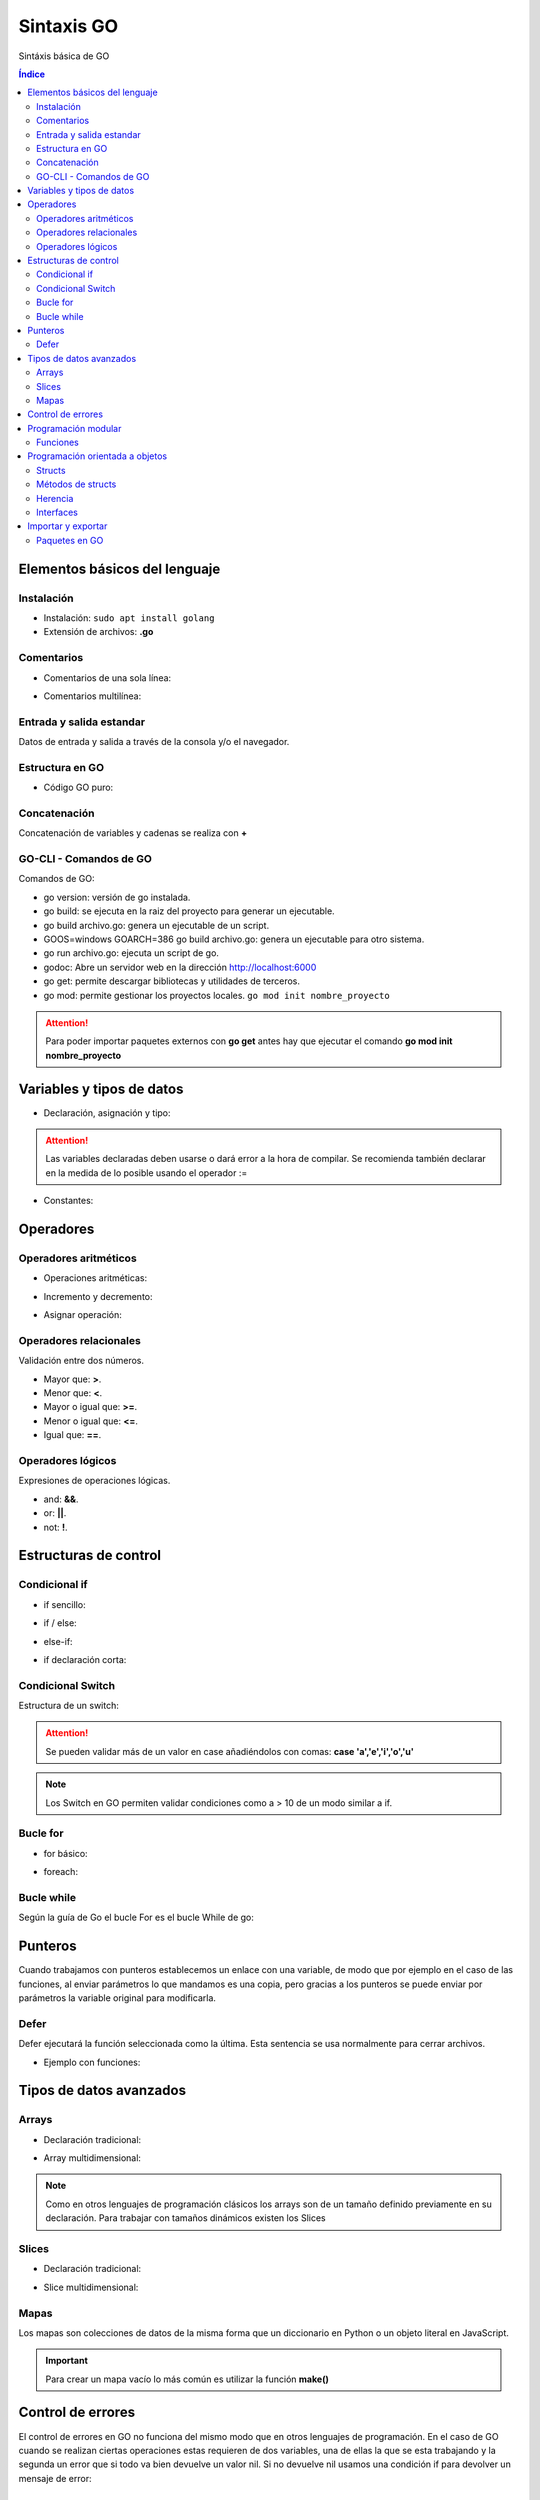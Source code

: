 Sintaxis GO
===========

.. image:: /logos/logo-go.png
    :scale: 30%
    :alt: Logo GO
    :align: center

.. |date| date::
.. |time| date:: %H:%M

    
Sintáxis básica de GO
   
.. contents:: Índice
 
Elementos básicos del lenguaje 
##############################

Instalación
***********
* Instalación: ``sudo apt install golang``
* Extensión de archivos: **.go**

Comentarios
***********

* Comentarios de una sola línea: 

.. code-block:: GO
    :linenos:
 
    // Esto es un comentario de una línea

* Comentarios multilínea:

.. code-block:: GO
    :linenos:

    /*
    Comentarios de 
    tipo multilínea 
    */

Entrada y salida estandar
*************************
Datos de entrada y salida a través de la consola y/o el navegador.

.. code-block:: GO 
    :linenos:

    package main

    import "fmt"

    func main(){
        // declarar valor entrada:
        var edad int

        // salida estandar:
        fmt.Print("¿Qué edad tienes?: ")
        
        // entrada estandar:
        fmt.Scan(&edad)

        // impresión con salto de línea:
        fmt.Println("Tienes", edad, "años")

        // Introducir múltiples valores:
        var nombre, apellidoUno, apellidoDos string

        fmt.Print("¿Cómo te llamas?: ")
        fmt.Scanf("%v %v %v", &nombre, &apellidoUno, &apellidoDos)

        fmt.Printf("Te llamas %v %v %v", nombre, apellidoUno, apellidoDos)
    }

Estructura en GO
*****************

* Código GO puro:

.. code-block:: GO
    :linenos:

    package main

    import "fmt"

    // Función principal:
    func main(){
        // imprimir un saludo:
        fmt.Println("Hola a full!")
    }

Concatenación
*************
Concatenación de variables y cadenas se realiza con **+**

.. code-block:: GO 
    :linenos:

    package main

    import "fmt"

    func main(){
        nombre := "Guillermo"

        // concatenar:
        fmt.Println("Me llamo " + nombre)

        // se puede ir agregando variables y dejará espacios:
	    fmt.Println("Hola", "amigo mío, tienes", 33, "años")

        // impresión usando verbos:
        nombre := "Guillermo"
        apellidos := "Granados Gómez"
        edad := 33

        // cada %v devolverá el valor de una variable según el orden:
        fmt.Printf("Te llamas %v %v y tienes %v años", nombre, apellidos, edad)
    }

GO-CLI - Comandos de GO
***********************

Comandos de GO:

* go version: versión de go instalada.
* go build: se ejecuta en la raiz del proyecto para generar un ejecutable.
* go build archivo.go: genera un ejecutable de un script.
* GOOS=windows GOARCH=386 go build archivo.go: genera un ejecutable para otro sistema.
* go run archivo.go: ejecuta un script de go.
* godoc: Abre un servidor web en la dirección http://localhost:6000
* go get: permite descargar bibliotecas y utilidades de terceros.
* go mod: permite gestionar los proyectos locales. ``go mod init nombre_proyecto``

.. attention::
    Para poder importar paquetes externos con **go get** antes hay que ejecutar el comando **go mod init nombre_proyecto**
 
Variables y tipos de datos
##########################

* Declaración, asignación y tipo:

.. code-block:: GO 
    :linenos:

    package main

    import "fmt"

    func main(){
        // declaración, que se puede hacer así o de una vez:
        var otroTexto string
        otroTexto = "Soy otra cadena"
        var numero int = -15
        var numeroSinSimbolo uint = 15
        var decimal float32 = 2.35
        var decimalLargo float64 = 32.23423423
        var booleano bool = true

        // declaración múltiple: 
        var (
            nombre    = "Guillermo"
            apellidos = "Granados Gómez"
            edad      = 34
        )

        fmt.Println("Soy", nombre, apellidos, "y tengo", edad, "años.")

        // declaracion con operador de inicialización:
        texto := "Cadena de texto \n - separada por una línea"

        fmt.Println(otroTexto)
    }

.. attention::
    Las variables declaradas deben usarse o dará error a la hora de compilar. Se recomienda también declarar en la medida de lo posible usando el operador :=

* Constantes:

.. code-block:: GO
    :linenos:

    package main

    import "fmt"

    func main(){
        // definición de constante:
        const PI = 3.1416
        fmt.Println(PI)

        // definir múltiples constantes:
        const (
            nombre = "Guillermo"
            apellidos = "Granados Gómez"
            edad = 33
        )
        fmt.Print(edad)
    }

Operadores
##########

Operadores aritméticos
**********************

* Operaciones aritméticas:

.. code-block:: GO 
    :linenos:

    package main

    import "fmt"

    func main(){
        suma := 2 + 2
        resta := 2 - 2
        multiplicacion := 2 * 2
        division := 2 / 2
        resto := 2 % 2
    }

* Incremento y decremento:

.. code-block:: GO 
    :linenos:

    package main

    import "fmt"

    func main(){
        numero := 5

        // incremento y decremento:
        numero++
        ++numero
        numero--
        --numero
    }

* Asignar operación:

.. code-block:: GO 
    :linenos:

        package main

    import "fmt"

    func main(){
        numero := 5

        numero += 10
        numero -= 11
        numero *= 2
        numero /= 7
        numero %= 2
    }
    

Operadores relacionales 
***********************
Validación entre dos números.

* Mayor que: **>**.
* Menor que: **<**.
* Mayor o igual que: **>=**.
* Menor o igual que: **<=**.
* Igual que: **==**.

Operadores lógicos 
******************
Expresiones de operaciones lógicas.

* and: **&&**.
* or: **||**.
* not: **!**.

Estructuras de control
######################

Condicional if
**************

* if sencillo:

.. code-block:: GO 
    :linenos:

    package main

    import "fmt"

    func main() {
        var edad int

        fmt.Print("¿Qué edad tienes? \n>>> ")
        fmt.Scanln(&edad)

        if edad >= 18 {
            fmt.Println("Eres mayor de edad")
        }
    }


* if / else:

.. code-block:: GO 
    :linenos:

    package main

    import "fmt"

    func main() {
        var edad int

        fmt.Print("¿Qué edad tienes? \n>>> ")
        fmt.Scanln(&edad)

        if edad >= 18 {
            fmt.Println("Eres mayor de edad")
        } else {
            fmt.Println("Todavía eres menor de edad")
        }
    }


* else-if:

.. code-block:: GO 
    :linenos:

    package main

    import "fmt"

    func main() {
        var edad int

        fmt.Print("¿Qué edad tienes? \n>>> ")
        fmt.Scanln(&edad)

        if edad >= 65 {
            fmt.Println("Eres un anciano")
        } else if edad >= 18 {
            fmt.Println("Eres mayor de edad")
        } else {
            fmt.Println("Todavía eres menor de edad")
        }
    }

* if declaración corta:

.. code-block:: GO
    :linenos:

    package main

    import "fmt"

    // crear una función para recibir parámetros:
    func calcula_edad(e int) string {
        // asignar una variable al scope de un if:
        if edad := e; edad >= 18 {
            return "Eres mayor de edad"
        } else {
            return "Eres menor de edad"
        }
    }

    func main() {
        var mi_edad int

        fmt.Println("¿Qué edad Tienes?")
        fmt.Print(">>> ")
        fmt.Scanln(&mi_edad)
        fmt.Println(calcula_edad(mi_edad))
    }


Condicional Switch
******************
Estructura de un switch:

.. code-block:: GO 
    :linenos:

    package main

    import "fmt"

    func main() {
        var operacion string

        fmt.Print("¿Qué quieres saber? \n>>> ")
        fmt.Scanln(&operacion)

        switch operacion {
        case "nombre":
            fmt.Println("Me llamo Guillermo")
        case "apellidos":
            fmt.Println("Mis apellidos son Granados Gómez")
        case "edad":
            fmt.Println("Tengo 33 años")
        default:
            fmt.Println("No reconozco el comando...")
        }
    }

.. attention::
    Se pueden validar más de un valor en case añadiéndolos con comas: **case 'a','e','i','o','u'**

.. Note::
    Los Switch en GO permiten validar condiciones como a > 10 de un modo similar a if.

Bucle for
*********

* for básico:

.. code-block:: GO 
    :linenos:

    package main

    import "fmt"

    func main() {

        for i := 0; i <= 10; i++ {
            fmt.Println("Repetición nº", i)
        }
    }

* foreach:

.. code-block:: GO 
    :linenos:

    package main

    import "fmt"

    func main() {
        // existe un slice:
        consolas := []string{"Megadrive", "Playstation", "Gameboy"}

        // y lo podemos recorrer con un for y range:
        for i, v := range consolas {
            fmt.Println(i, v)
        }

        // si no queremos usar el índice:
        for _, v := range consolas {
            fmt.Println(v)
        }
    }

Bucle while
***********
Según la guía de Go el bucle For es el bucle While de go:


.. code-block:: GO 
    :linenos:

    package main

    import "fmt"

    func main() {
        var repetir string

        repeticion := 0

        for {
            repeticion++

            fmt.Println("Repetición nº", repeticion)

            fmt.Print("¿Repetir otra vez? (s/n): ")
            fmt.Scan(&repetir)

            if repetir == "n" {
                break
            }
        }
    }

Punteros
########
Cuando trabajamos con punteros establecemos un enlace con una variable, de modo que por ejemplo
en el caso de las funciones, al enviar parámetros lo que mandamos es una copia, pero gracias a los punteros
se puede enviar por parámetros la variable original para modificarla.

.. code-block:: GO 
    :linenos:

    package main

    import (
        "fmt"
    )

    // La función recibe un puntero tipo string:
    func cambiar(nombre *string) {
        *nombre = "Adolfo"
    }

    func main() {
        // se crea una variable con un nombre:
        nombre := "Pedro"
        fmt.Println(nombre)

        // se envía el puntero de la variable original para modificar:
        cambiar(&nombre)

        // al imprimir de nuevo la variable original vemos que el nombre cambió:
        fmt.Println(nombre)

        // podemos ver la referencia de la memoria donde se asignó el puntero:
        fmt.Println(&nombre)
    }

Defer
*****
Defer ejecutará la función seleccionada como la última. Esta sentencia se usa normalmente para cerrar archivos.

- Ejemplo con funciones:

.. code-block:: GO 
    :linenos:

    package main

    import (
        "fmt"
    )

    // funciones a cargar:
    func funcion1() {
        fmt.Println("Hola desde función 1")
    }

    func funcion2() {
        fmt.Println("Hola desde función 2")
    }

    func funcion3() {
        fmt.Println("Hola desde función 3")
    }

    func funcion4() {
        fmt.Println("Hola desde función 4")
    }

    func main() {
        // ahora se ejecutarán las funciones con los mensajes:
        funcion1()
        defer funcion2()
        funcion3()
        funcion4()
    }


Tipos de datos avanzados
########################

Arrays
******

- Declaración tradicional:

.. code-block:: GO 
    :linenos:

    package main

    import "fmt"

    func main() {
        // dclaración de array con tipo definido:
        var array [5]int
        array[2] = 7
        fmt.Println(array[2])

        // asignar valores al array:

        // asignación directa:
        array2 := [3]string{"Paco", "Pepe", "Adolfo"}
        fmt.Println(array2[2])

        // Asignación directa sin establecer longitud:
        array3 := [...]string{"Galletas", "Fresas", "Aceite", "Tomates"}
        fmt.Println(array3[2])

        // recuperar una parte del array:
        fmt.Println(array3[:2])
    }


- Array multidimensional:

.. code-block:: GO 
    :linenos:

    package main

    import "fmt"

    func main(){
        // declarar array multidimensional:
        var arrayMulti [4][4]int

        // asignar un valor a una posición:
        arrayMulti[2][1] = 11

        // utilizar el valor asignado:
        fmt.Println(arrayMulti[2][1])
    }

.. note::
    Como en otros lenguajes de programación clásicos los arrays son de un tamaño 
    definido previamente en su declaración. Para trabajar con tamaños dinámicos existen los Slices

Slices
******

- Declaración tradicional:

.. code-block:: GO 
    :linenos:

    package main

    import "fmt"

    func main() {
        // declaración y asignación directa:
        personas := []string{"Paco", "Pepe", "Adolfo"}
        fmt.Println(personas[2])

        // declarar y asignar una parte de otro slice:
        var dos []string = personas[:2]

        fmt.Println(dos)
    }


- Slice multidimensional:

.. code-block:: GO 
    :linenos:

    package main

    import "fmt"

    func main(){
        // declaración y asignación directa:
        agenda := [][]string{
            []string{"Paco", "22", "Futbolista"},
            []string{"Pedro", "34", "Barrendero"},
        }

        fmt.Println(agenda[0][0], "es un", agenda[0][2], "y tiene", agenda[0][1], "años")
    }

Mapas
*****
Los mapas son colecciones de datos de la misma forma que un diccionario en Python o un objeto literal en JavaScript.

.. code-block:: GO 
    :linenos:

    package main

    import "fmt"

    // se crea un struct:
    type Consola struct {
        marca, modelo string
        lanzamiento   int
    }

    func main() {
        // ahora se crea el mapa y se utiliza el struct de base:
        var consolas = map[int]Consola{
            0: Consola{marca: "Sega", modelo: "Saturn", lanzamiento: 1994},
            1: Consola{marca: "Sony", modelo: "PlayStation", lanzamiento: 1994},
        }

        // añadir un nuevo valor con su clave definida:
        consolas[2] = Consola{marca: "Nintendo", modelo: "64", lanzamiento: 1996}

        fmt.Println(consolas)
    }

.. important::
    Para crear un mapa vacío lo más común es utilizar la función **make()**

Control de errores
##################

El control de errores en GO no funciona del mismo modo que en otros lenguajes de programación. En el caso de GO cuando se realizan ciertas operaciones estas requieren de dos variables,
una de ellas la que se esta trabajando y la segunda un error que si todo va bien devuelve un valor nil. Si no devuelve nil usamos una condición if para devolver un mensaje de error:

.. code-block:: GO
    :linenos:

    package main

    import (
        "fmt"
        "log"
        "strconv"
    )

    func main() {

        num := "40.36"

        num_entero, err := strconv.Atoi(num)

        // en este caso manejamos el error:
        if err != nil {
            log.Fatal(err, "\n El valor introducido no es un entero")
        }

        fmt.Println(num_entero)

    }


.. note:
    En este ejemplo se puede ver también el uso de la librería log

Programación modular
####################

Funciones
*********

* Procedimienos:

.. code-block:: GO 
    :linenos:

    package main

    import "fmt"

    // declarar una función:
    func saludar() {
        fmt.Println("Saludo desde función")
    }

    func main() {
        // utilizar una función:
        saludar()
    }


* funciones:

.. code-block:: GO 
    :linenos:

    package main

    import "fmt"

    // las funciones retornan un valor que se debe definir:
    func saludar() string {
        return "Saludo desde función"
    }

    func main() {

        // utilizar una función:
        fmt.Println(saludar())
    }


* uso de parámetros:

.. code-block:: GO 
    :linenos:

    package main

    import "fmt"

    // los parametros se reciben con un valor definido::
    func saludar(nombre string) string {
        saludo := "Hola " + nombre
        return saludo
    }

    func main() {

        // pasar un parámetro:
        fmt.Println(saludar("Guillermo"))
    }

* Recibir parámetros indefinidos:

.. code-block:: GO 
    :linenos:

    package main

    import (
        "fmt"
    )

    // enviar parámetros de forma dinámica:
    func imprimir(cosas ...string) {
        fmt.Println(cosas)
    }

    func main() {

        imprimir("Consola", "Movil", "Tablet")

    }

* Retorno múltiple:

.. code-block:: GO 
    :linenos:

    package main

    package main

    import "fmt"

    // se define entre parentesis el tipo de devolución de varios valores:
    func nombreCompleto(nombre string, apellidos string) (string, string) {
        // se devuelven dos valores:
        return nombre, apellidos
    }

    func main() {
        // asignamos los valores a las variables:
        n, m := nombreCompleto("Guillermo", "Granados Gómez")

        // asignar un elemento con retorno múltiple:
        soloNombre, _ := nombreCompleto("Guillermo", "Granados Gómez")

        fmt.Println("Me llamo", n, m)
        fmt.Println("Solo mi nombre es:", soloNombre)
    }

* Funciones anónimas:

.. code-block:: GO 
    :linenos:

    package main

    import "fmt"

    // se crea la función:
    func sumar(a, b int) int {
        return a + b
    }

    func main() {
        // se crea una variable con las caracteristicas de la función:
        var operacion func(int, int) int

        // y se asigna la función anterior a la declaración anterior:
        operacion = sumar

        fmt.Println(operacion(20, 15))
    }

Programación orientada a objetos
################################

El paradigma orientado a objetos en GO cambia radicalmente frente a otro lenguajes sustituyendo las clases por estructuras.

Structs
*******
Los Structs son estructuras de datos similares a las clases con la diferencia que estos carecen de constructores y métodos de antemano.

.. code-block:: GO 
    :linenos:

    package main

    import "fmt"

    // Crear una estructura:
    type Consola struct {
        marca       string
        modelo      string
        lanzamiento int
    }

    func main() {
        // crear un nuevo objeto del tipo Consola:
        playstation := Consola{marca: "Sony", modelo: "Playstation", lanzamiento: 1994}

        // uso de atributos:
        fmt.Println("La consola", playstation.marca, playstation.modelo, "fue lanzada en", playstation.lanzamiento)
    }

Métodos de structs
******************

.. code-block:: GO 
    :linenos:

    package main

    import "fmt"

    type Consola struct {
        marca       string
        modelo      string
        lanzamiento int
    }

    // Método de Consola:
    // los métodos reciben primero un puntero a la structura y luego los datos:
    func (c *Consola) imprimir() { // en los paréntesis de imprimir recibe los parámetros requeridos:
        fmt.Println("La consola", c.marca, c.modelo, "fue lanzada en", c.lanzamiento)
    }

    func main() {
        playstation := Consola{marca: "Sony", modelo: "Playstation", lanzamiento: 1994}

        // ejecutar la función:
        playstation.imprimir()
    }


Herencia
********

- uso de clases no instanciables:

.. code-block:: GO 
    :linenos:

    package main

    import "fmt"

    type Consola struct {
        marca       string
        modelo      string
        lanzamiento int
    }

    func (c *Consola) imprimir() {
        fmt.Println("La consola", c.marca, c.modelo, "fue lanzada en", c.lanzamiento)
    }

    // Herencia:
    type Portatil struct {
        // cargar el struct del que se quiere heredar:
        Consola
        alimentacion string // se pueden añadir nuevos atributos
    }

    // también se pueden añadir métodos que utilicen los atributos y métodos del padre:
    func (p *Portatil) imp_portatil() {
        fmt.Println("La consola", p.marca, p.modelo, "fue lanzada en", p.lanzamiento, "y utiliza", p.alimentacion, "para funcionar")
    }

    func main() {
        playstation := Consola{marca: "Sony", modelo: "Playstation", lanzamiento: 1994}

        playstation.imprimir()

        // crear objeto, aqui solo se puede añadir los atributos existentes en el struct:
        gameboy := Portatil{alimentacion: "4 Pilas AAA"}
        // para añadir los atributos del padre se realiza de forma individual:
        gameboy.marca = "Nintendo"
        gameboy.modelo = "Gameboy"
        gameboy.lanzamiento = 1990

        // se puede ver como se aislan los atributos del padre y los del hijo:
        fmt.Println(gameboy)

        gameboy.imprimir()
        gameboy.imp_portatil()
    }


Interfaces
**********

.. code-block:: GO 
    :linenos:

    package main

    import "fmt"

    // se crea un interface y se le asignan los métodos del struct:
    type Printer interface {
        imprimir()
        encender()
    }

    type Consola struct {
        marca       string
        modelo      string
        lanzamiento int
    }

    func (c *Consola) imprimir() {
        fmt.Println("La consola", c.marca, c.modelo, "fue lanzada en", c.lanzamiento)
    }

    func (c *Consola) encender() {
        fmt.Println("Se ha encendido la", c.modelo)
    }

    type Portatil struct {
        consola      Consola
        alimentacion string
    }

    // se crean las funciones que manejará los métodos usando el interface:
    func imprimirConsola(printer Printer) {
        printer.imprimir()
    }

    func encenderConsola(printer Printer) {
        printer.encender()
    }

    func main() {
        playstation := Consola{marca: "Sony", modelo: "Playstation", lanzamiento: 1994}
        // se utiliza el interface en lugar
        imprimirConsola(&playstation)
        encenderConsola(&playstation)
    }


Importar y exportar
###################

Paquetes en GO
**************
GO reconoce cada carpeta como un paquete, de este modo en una aplicación básica existirá un archivo main.go referenciando al paquete main y el resto
de archivos exportarán sus funciones automáticamente si estan son públicas, que en GO las funciones públicas comienzan en **Mayúscula**.

- Paso 1: Crear nuevo directorio y dentro un archivo **main.go**
- Paso 2: Crear archivo go.mod - Abrir terminal en la raiz del proyecto y ejectuar ``go mod init nombre_proyecto``
- Paso 3: Crear un nuevo paquete **consolas** y dentro un archivo al que llamaremos **listar.go**:

.. code-block:: GO 
    :linenos:

    package consolas // cada paquete lleva el nombre de su carpeta correspondiente

    import "fmt"

    // las funciones solo serán públicas si las ponemos en mayúsculas:
    func Listado() {
        fmt.Println("NES, Gameboy, Megadrive, Saturn")
    }

- Paso 4: Importar paquete y ejecutar función en **main.go**:

.. code-block::
    :linenos:

    package consolas // cada paquete lleva el nombre de su carpeta correspondiente

    import "fmt"

    // las funciones solo serán públicas si las ponemos en mayúsculas:
    func Listado() {
        fmt.Println("NES, Gameboy, Megadrive, Saturn")
    }

- Paso 5: Para ejecutar todo el proyecto ir a raiz desde consola y ejecutar ``go run .``

